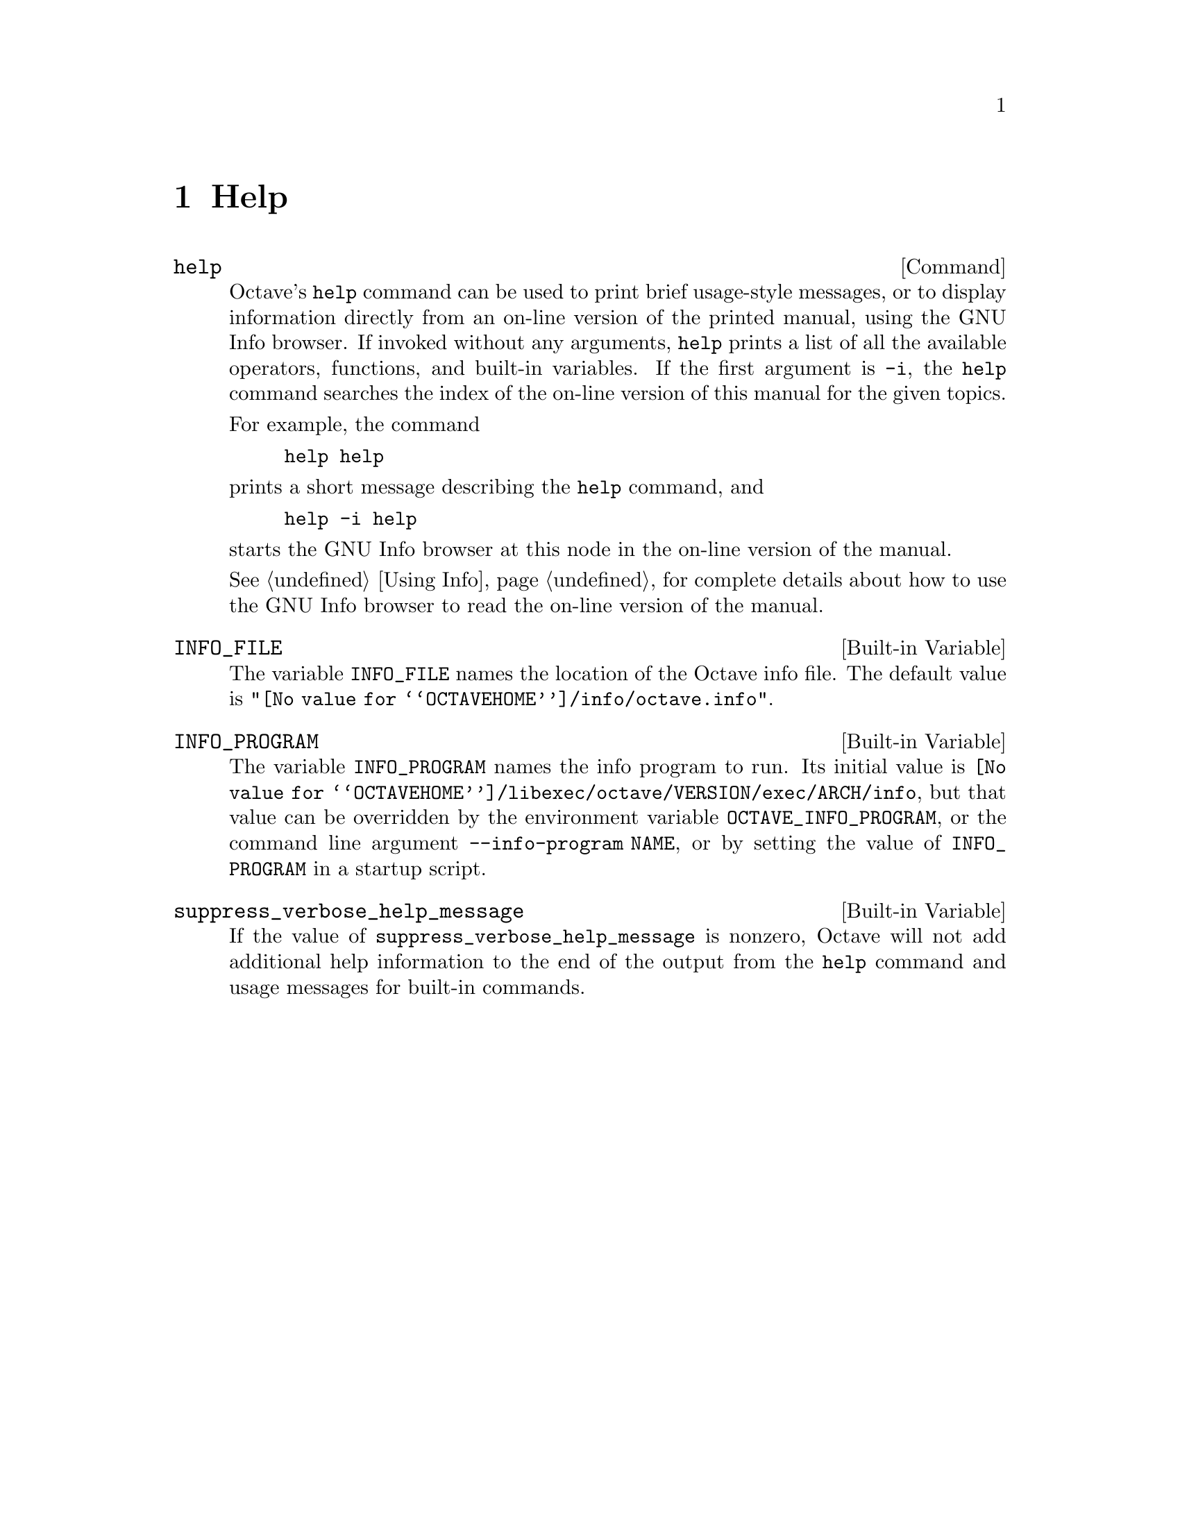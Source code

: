 @c Copyright (C) 1996 John W. Eaton
@c This is part of the Octave manual.
@c For copying conditions, see the file gpl.texi.

@node Help, Programming Utilities, Command History Functions, Top
@chapter Help

@deffn {Command} help
Octave's @code{help} command can be used to print brief usage-style
messages, or to display information directly from an on-line version of
the printed manual, using the GNU Info browser.  If invoked without any
arguments, @code{help} prints a list of all the available operators,
functions, and built-in variables.  If the first argument is @code{-i},
the @code{help} command searches the index of the on-line version of
this manual for the given topics.

For example, the command

@example
help help
@end example

@noindent
prints a short message describing the @code{help} command, and

@example
help -i help
@end example

@noindent
starts the GNU Info browser at this node in the on-line version of the
manual.

@xref{Using Info}, for complete details about how to use the GNU Info
browser to read the on-line version of the manual.
@end deffn

@defvr {Built-in Variable} INFO_FILE
The variable @code{INFO_FILE} names the location of the Octave info file.
The default value is @code{"@value{OCTAVEHOME}/info/octave.info"}.
@end defvr

@defvr {Built-in Variable} INFO_PROGRAM
The variable @code{INFO_PROGRAM} names the info program to run.  Its
initial value is
@code{@value{OCTAVEHOME}/libexec/octave/VERSION/exec/ARCH/info}, but
that value can be overridden by the environment variable
@code{OCTAVE_INFO_PROGRAM}, or the command line argument
@code{--info-program NAME}, or by setting the value of
@code{INFO_PROGRAM} in a startup script.
@end defvr

@defvr {Built-in Variable} suppress_verbose_help_message
If the value of @code{suppress_verbose_help_message} is nonzero, Octave
will not add additional help information to the end of the output from
the @code{help} command and usage messages for built-in commands.
@end defvr

